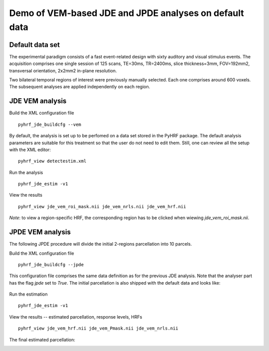.. _demo_jde_jpde:



Demo of VEM-based JDE and JPDE analyses on default data
*******************************************************

Default data set
================

The experimental paradigm consists of a fast event-related design with sixty auditory and
visual stimulus events. 
The acquisition comprises one single session of 125 scans, TE=30ms,
TR=2400ms, slice thickness=3mm, FOV=192mm2, transversal orientation, 2x2mm2 in-plane resolution.

Two bilateral temporal regions of interest were previously manually selected. 
Each one comprises around 600 voxels. The subsequent analyses are applied independently on each region. 

  .. image:: figs/demo_jde_jpde/roi_mask.png
             :width: 150pt


JDE VEM analysis
================

Build the XML configuration file ::

      pyhrf_jde_buildcfg --vem

By default, the analysis is set up to be perfomed on a data set stored in the PyHRF package.
The default analysis parameters are suitable for this treatment so that the user do not need to edit them.
Still, one can review all the setup with the XML editor::

      pyhrf_view detectestim.xml
 
Run the analysis ::

    pyhrf_jde_estim -v1


View the results ::

     pyhrf_view jde_vem_roi_mask.nii jde_vem_nrls.nii jde_vem_hrf.nii

*Note*: to view a region-specific HRF, the corresponding region has to be clicked when wiewing `jde_vem_roi_mask.nii`.

JPDE VEM analysis
=================

The following JPDE procedure will divide the initial 2-regions parcellation into 10 parcels.


Build the XML configuration file ::

      pyhrf_jde_buildcfg --jpde

This configuration file comprises the same data definition as for the previous JDE analysis. Note that the analyser part has the flag `jpde` set to `True`. The initial parcellation is also shipped with the default data and looks like:

  .. image:: figs/demo_jde_jpde/jpde_init_parcellation.png
             :width: 150pt

Run the estimation ::

    pyhrf_jde_estim -v1


View the results -- estimated parcellation, response levels, HRFs ::

     pyhrf_view jde_vem_hrf.nii jde_vem_Pmask.nii jde_vem_nrls.nii

The final estimated parcellation:
  .. image:: figs/demo_jde_jpde/jpde_final_parcellation.png
             :width: 150pt

